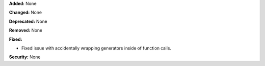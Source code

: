 **Added:** None

**Changed:** None

**Deprecated:** None

**Removed:** None

**Fixed:**

* Fixed issue with accidentally wrapping generators inside of function calls.

**Security:** None
